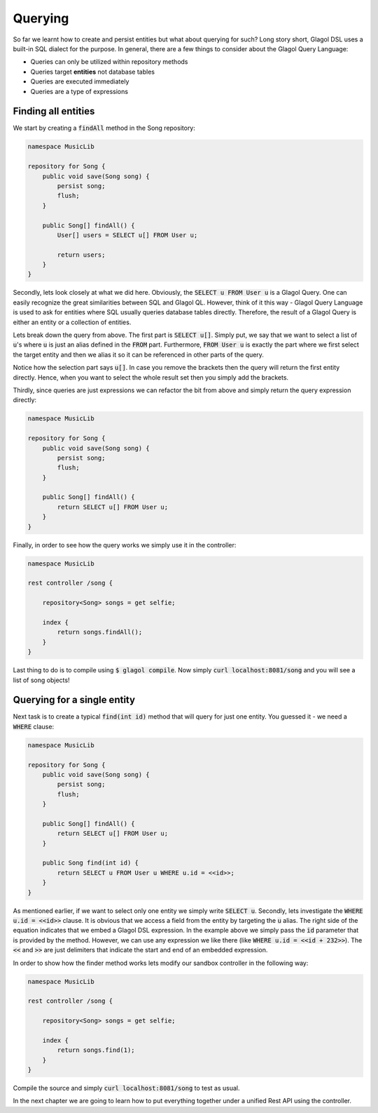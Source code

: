 .. _tutorial_finding_entities:

Querying
========
So far we learnt how to create and persist entities but what about querying for such? Long story short, Glagol DSL uses a built-in SQL dialect for the purpose. In general, there are a few things to consider about the Glagol Query Language:

* Queries can only be utilized within repository methods
* Queries target **entities** not database tables
* Queries are executed immediately
* Queries are a type of expressions

Finding all entities
--------------------
We start by creating a :code:`findAll` method in the Song repository:

.. code-block:: none

    namespace MusicLib

    repository for Song {
        public void save(Song song) {
            persist song;
            flush;
        }

        public Song[] findAll() {
            User[] users = SELECT u[] FROM User u;

            return users;
        }
    }

Secondly, lets look closely at what we did here. Obviously, the :code:`SELECT u FROM User u` is a Glagol Query. One can easily recognize the great similarities between SQL and Glagol QL. However, think of it this way - Glagol Query Language is used to ask for entities where SQL usually queries database tables directly. Therefore, the result of a Glagol Query is either an entity or a collection of entities.

Lets break down the query from above. The first part is :code:`SELECT u[]`. Simply put, we say that we want to select a list of :code:`u`'s where :code:`u` is just an alias defined in the :code:`FROM` part. Furthermore, :code:`FROM User u` is exactly the part where we first select the target entity and then we alias it so it can be referenced in other parts of the query.

Notice how the selection part says :code:`u[]`. In case you remove the brackets then the query will return the first entity directly. Hence, when you want to select the whole result set then you simply add the brackets.

Thirdly, since queries are just expressions we can refactor the bit from above and simply return the query expression directly:

.. code-block:: none

    namespace MusicLib

    repository for Song {
        public void save(Song song) {
            persist song;
            flush;
        }

        public Song[] findAll() {
            return SELECT u[] FROM User u;
        }
    }

Finally, in order to see how the query works we simply use it in the controller:


.. code-block:: none

    namespace MusicLib

    rest controller /song {

        repository<Song> songs = get selfie;

        index {
            return songs.findAll();
        }
    }

Last thing to do is to compile using :code:`$ glagol compile`. Now simply :code:`curl localhost:8081/song` and you will see a list of song objects!

Querying for a single entity
----------------------------
Next task is to create a typical :code:`find(int id)` method that will query for just one entity. You guessed it - we need a :code:`WHERE` clause:

.. code-block:: none

    namespace MusicLib

    repository for Song {
        public void save(Song song) {
            persist song;
            flush;
        }

        public Song[] findAll() {
            return SELECT u[] FROM User u;
        }

        public Song find(int id) {
            return SELECT u FROM User u WHERE u.id = <<id>>;
        }
    }

As mentioned earlier, if we want to select only one entity we simply write :code:`SELECT u`. Secondly, lets investigate the :code:`WHERE u.id = <<id>>` clause. It is obvious that we access a field from the entity by targeting the :code:`u` alias. The right side of the equation indicates that we embed a Glagol DSL expression. In the example above we simply pass the :code:`id` parameter that is provided by the method. However, we can use any expression we like there (like :code:`WHERE u.id = <<id + 232>>`). The :code:`<<` and :code:`>>` are just delimiters that indicate the start and end of an embedded expression.

In order to show how the finder method works lets modify our sandbox controller in the following way:

.. code-block:: none

    namespace MusicLib

    rest controller /song {

        repository<Song> songs = get selfie;

        index {
            return songs.find(1);
        }
    }

Compile the source and simply :code:`curl localhost:8081/song` to test as usual.

In the next chapter we are going to learn how to put everything together under a unified Rest API using the controller.
